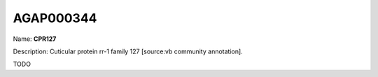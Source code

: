
AGAP000344
=============

Name: **CPR127**

Description: Cuticular protein rr-1 family 127 [source:vb community annotation].

TODO
